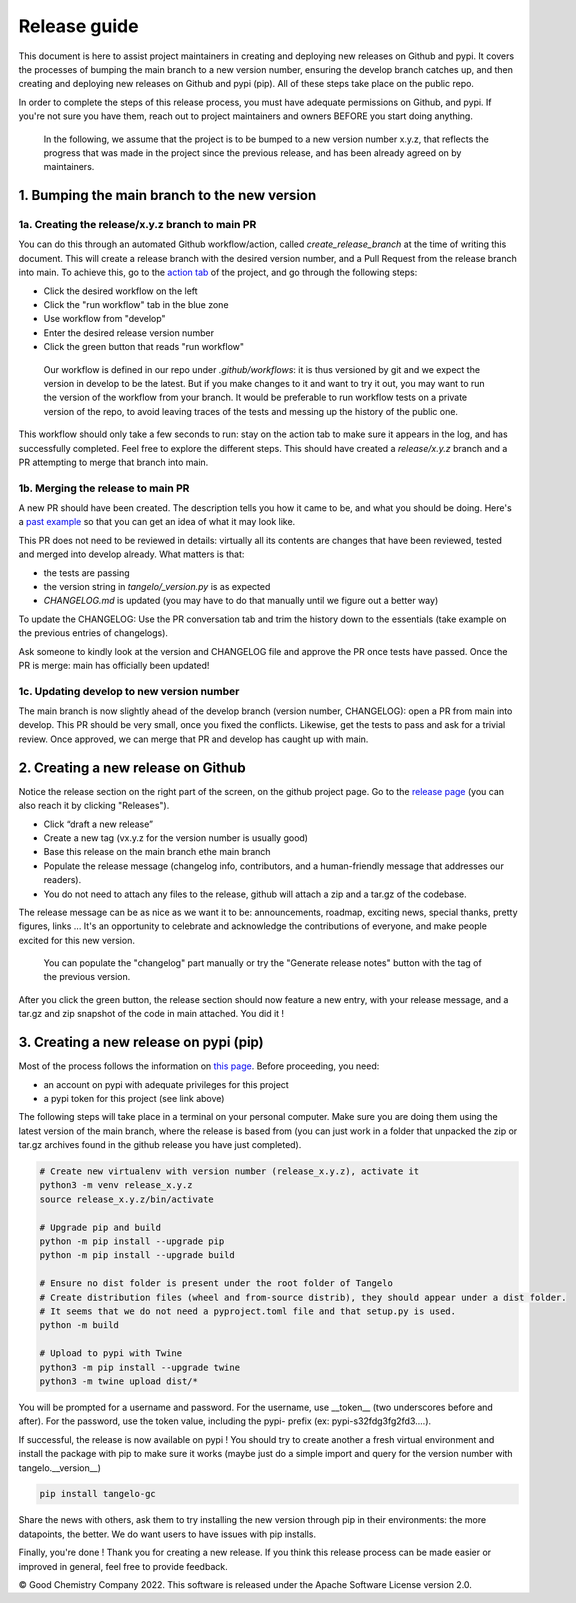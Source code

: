 Release guide
=============

This document is here to assist project maintainers in creating and deploying new releases on Github and pypi.
It covers the processes of bumping the main branch to a new version number, ensuring the develop branch catches up, and
then creating and deploying new releases on Github and pypi (pip). All of these steps take place on the public repo.

In order to complete the steps of this release process, you must have adequate permissions on Github, and pypi.
If you're not sure you have them, reach out to project maintainers and owners BEFORE you start doing anything.

 In the following, we assume that the project is to be bumped to a new version number x.y.z, that reflects the progress that
 was made in the project since the previous release, and has been already agreed on by maintainers.

1. Bumping the main branch to the new version
----------------------------------------------

1a. Creating the release/x.y.z branch to main PR
^^^^^^^^^^^^^^^^^^^^^^^^^^^^^^^^^^^^^^^^^^^^^^^^

You can do this through an automated Github workflow/action, called `create_release_branch` at the time of writing this document.
This will create a release branch with the desired version number, and a Pull Request from the release branch into main.
To achieve this, go to the `action tab <https://github.com/goodchemistryco/Tangelo/actions/workflows/create_release_branch.yml>`_
of the project, and go through the following steps:

|release_action|

.. |release_action| image:: ./release_action.png
   :width: 600
   :alt: release_action

- Click the desired workflow on the left
- Click the "run workflow" tab in the blue zone
- Use workflow from "develop"
- Enter the desired release version number
- Click the green button that reads "run workflow"

 Our workflow is defined in our repo under `.github/workflows`: it is thus versioned by git and we expect the version in develop
 to be the latest. But if you make changes to it and want to try it out, you may want to run the version of the workflow
 from your branch. It would be preferable to run workflow tests on a private version of the repo, to avoid leaving traces
 of the tests and messing up the history of the public one.

This workflow should only take a few seconds to run: stay on the action tab to make sure it appears in the log, and has
successfully completed. Feel free to explore the different steps. This should have created a `release/x.y.z` branch and a
PR attempting to merge that branch into main.


1b. Merging the release to main PR
^^^^^^^^^^^^^^^^^^^^^^^^^^^^^^^^^^

A new PR should have been created. The description tells you how it came to be, and what you should be doing.
Here's a `past example <https://github.com/goodchemistryco/Tangelo/pull/187>`_ so that you can get an idea of what it may look like.

This PR does not need to be reviewed in details: virtually all its contents are changes that have been reviewed, tested and
merged into develop already. What matters is that:

- the tests are passing
- the version string in `tangelo/_version.py` is as expected
- `CHANGELOG.md` is updated (you may have to do that manually until we figure out a better way)

To update the CHANGELOG: Use the PR conversation tab and trim the history down to the essentials (take example
on the previous entries of changelogs).

Ask someone to kindly look at the version and CHANGELOG file and approve the PR once tests have passed.
Once the PR is merge: main has officially been updated!


1c. Updating develop to new version number
^^^^^^^^^^^^^^^^^^^^^^^^^^^^^^^^^^^^^^^^^^

The main branch is now slightly ahead of the develop branch (version number, CHANGELOG): open a PR from main into develop.
This PR should be very small, once you fixed the conflicts. Likewise, get the tests to pass and ask for a trivial review.
Once approved, we can merge that PR and develop has caught up with main.


2. Creating a new release on Github
-----------------------------------

Notice the release section on the right part of the screen, on the github project page.
Go to the `release page <https://github.com/goodchemistryco/Tangelo/releases>`_ (you can also reach it by clicking "Releases").

|release_github|

.. |release_github| image:: ./release_github.png
   :width: 600
   :alt: release_github

- Click “draft a new release”
- Create a new tag (vx.y.z for the version number is usually good)
- Base this release on the main branch ethe main branch
- Populate the release message (changelog info, contributors, and a human-friendly message that addresses our readers).
- You do not need to attach any files to the release, github will attach a zip and a tar.gz of the codebase.

The release message can be as nice as we want it to be: announcements, roadmap, exciting news, special thanks,
pretty figures, links ... It's an opportunity to celebrate and acknowledge the contributions of everyone, and make people
excited for this new version.

 You can populate the "changelog" part manually or try the "Generate release notes" button with the tag of the previous version.

After you click the green button, the release section should now feature a new entry, with your release message, and a tar.gz and zip
snapshot of the code in main attached. You did it !

3. Creating a new release on pypi (pip)
---------------------------------------

Most of the process follows the information on `this page <https://packaging.python.org/en/latest/tutorials/packaging-projects/#generating-distribution-archives>`_.
Before proceeding, you need:

- an account on pypi with adequate privileges for this project
- a pypi token for this project (see link above)

The following steps will take place in a terminal on your personal computer. Make sure you are doing them using the latest
version of the main branch, where the release is based from (you can just work in a folder that unpacked the zip or tar.gz
archives found in the github release you have just completed).

.. code-block::

   # Create new virtualenv with version number (release_x.y.z), activate it
   python3 -m venv release_x.y.z
   source release_x.y.z/bin/activate

   # Upgrade pip and build
   python -m pip install --upgrade pip
   python -m pip install --upgrade build

   # Ensure no dist folder is present under the root folder of Tangelo
   # Create distribution files (wheel and from-source distrib), they should appear under a dist folder.
   # It seems that we do not need a pyproject.toml file and that setup.py is used.
   python -m build

   # Upload to pypi with Twine
   python3 -m pip install --upgrade twine
   python3 -m twine upload dist/*


You will be prompted for a username and password.
For the username, use __token__ (two underscores before and after).
For the password, use the token value, including the pypi- prefix (ex: pypi-s32fdg3fg2fd3....).

If successful, the release is now available on pypi !
You should try to create another a fresh virtual environment and install the package with pip to make sure it works
(maybe just do a simple import and query for the version number with tangelo.__version__)

.. code-block::

   pip install tangelo-gc

Share the news with others, ask them to try installing the new version through pip in their environments: the more datapoints, the better.
We do want users to have issues with pip installs.


Finally, you're done ! Thank you for creating a new release. If you think this release process can be made easier or improved
in general, feel free to provide feedback.

© Good Chemistry Company 2022. This software is released under the Apache Software License version 2.0.
